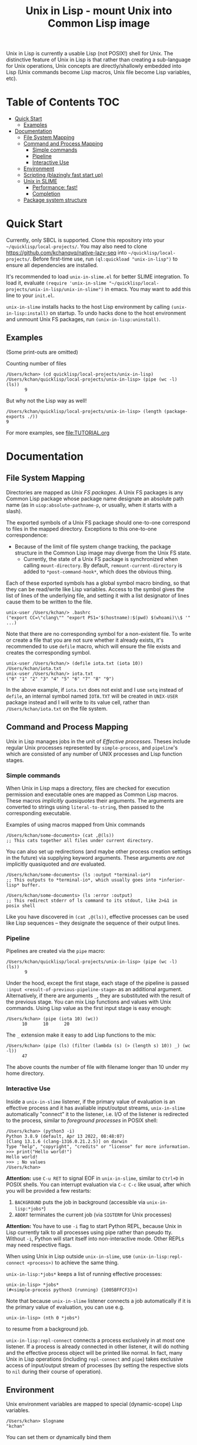 # -*- toc-org-max-depth: 3; -*-
#+TITLE: Unix in Lisp - mount Unix into Common Lisp image
Unix in Lisp is currently a usable Lisp (not POSIX!) shell for Unix. The distinctive feature of Unix in Lisp is that rather than creating a sub-language for Unix operations, Unix concepts are directly/shallowly embedded into Lisp (Unix commands become Lisp macros, Unix file become Lisp variables, etc).

* Table of Contents :TOC:
- [[#quick-start][Quick Start]]
  - [[#examples][Examples]]
- [[#documentation][Documentation]]
  - [[#file-system-mapping][File System Mapping]]
  - [[#command-and-process-mapping][Command and Process Mapping]]
    - [[#simple-commands][Simple commands]]
    - [[#pipeline][Pipeline]]
    - [[#interactive-use][Interactive Use]]
  - [[#environment][Environment]]
  - [[#scripting-blazingly-fast-start-up][Scripting (blazingly fast start up)]]
  - [[#unix-in-slime][Unix in SLIME]]
    - [[#performance-fast][Performance: fast!]]
    - [[#completion][Completion]]
  - [[#package-system-structure][Package system structure]]

* Quick Start
Currently, only SBCL is supported. Clone this repository into your =~/quicklisp/local-projects/=. You may also need to clone [[https://github.com/kchanqvq/native-lazy-seq]] into =~/quicklisp/local-projects/=. Before first-time use, run ~(ql:quickload "unix-in-lisp")~ to ensure all dependencies are installed.

It's recommended to load ~unix-in-slime.el~ for better SLIME integration. To load it, evaluate ~(require 'unix-in-slime "~/quicklisp/local-projects/unix-in-lisp/unix-in-slime")~ in emacs. You may want to add this line to your ~init.el~.

~unix-in-slime~ installs hacks to the host Lisp environment by calling ~(unix-in-lisp:install)~ on startup. To undo hacks done to the host environment and unmount Unix FS packages, run ~(unix-in-lisp:uninstall)~.

** Examples
(Some print-outs are omitted)

Counting number of files
#+begin_src 
  /Users/kchan> (cd quicklisp/local-projects/unix-in-lisp)
  /Users/kchan/quicklisp/local-projects/unix-in-lisp> (pipe (wc -l) (ls))
         9
#+end_src
But why not the Lisp way as well!
#+begin_src 
  /Users/kchan/quicklisp/local-projects/unix-in-lisp> (length (package-exports ./))
  9
#+end_src

For more examples, see [[file:TUTORIAL.org]]
* Documentation
** File System Mapping
Directories are mapped as /Unix FS packages/. A Unix FS packages is any Common Lisp package whose package name designate an absolute path name (as in ~uiop:absolute-pathname-p~, or usually, when it starts with a slash).

The exported symbols of a Unix FS package should one-to-one correspond to files in the mapped directory. Exceptions to this one-to-one correspondence:
- Because of the limit of file system change tracking, the package structure in the Common Lisp image may diverge from the Unix FS state.
  - Currently, the state of a Unix FS package is synchronized when calling ~mount-directory~. By default, ~remount-current-directory~ is added to ~*post-command-hook*~, which does the obvious thing.

Each of these exported symbols has a global symbol macro binding, so that they can be read/write like Lisp variables. Access to the symbol gives the list of lines of the underlying file, and setting it with a list designator of lines cause them to be written to the file.

#+begin_src
unix-user /Users/kchan/> .bashrc
("export CC=\"clang\"" "export PS1='$(hostname):$(pwd) $(whoami)\\$ '" ...)
#+end_src

Note that there are no corresponding symbol for a non-existent file. To write or create a file that you are not sure whether it already exists, it's recommended to use ~defile~ macro, which will ensure the file exists and creates the corresponding symbol.
#+begin_src
unix-user /Users/kchan/> (defile iota.txt (iota 10))
/Users/kchan/iota.txt
unix-user /Users/kchan/> iota.txt
("0" "1" "2" "3" "4" "5" "6" "7" "8" "9")
#+end_src
In the above example, if ~iota.txt~ does not exist and I use ~setq~ instead of ~defile~, an internal symbol named ~IOTA.TXT~ will be created in ~UNIX-USER~ package instead and I will write to its value cell, rather than ~/Users/kchan/iota.txt~ on the file system.

** Command and Process Mapping
Unix in Lisp manages jobs in the unit of /Effective processes/. Theses include regular Unix processes represented by ~simple-process~, and ~pipeline~'s which are consisted of any number of UNIX processes and Lisp function stages.
*** Simple commands
When Unix in Lisp maps a directory, files are checked for execution permission and executable ones are mapped as Common Lisp macros.  These macros /implicitly quasiquotes/ their arguments. The arguments are converted to strings using ~literal-to-string~, then passed to the corresponding executable.

Examples of using macros mapped from Unix commands
#+begin_src
  /Users/kchan/some-documents> (cat ,@(ls))
  ;; This cats together all files under current directory.
#+end_src

You can also set up redirections (and maybe other process creation settings in the future) via supplying keyword arguments. These arguments /are not/ implicitly quasiquoted and /are/ evaluated.

#+begin_src
  /Users/kchan/some-documents> (ls :output *terminal-io*)
  ;; This outputs to *terminal-io*, which usually goes into *inferior-lisp* buffer.
#+end_src

#+begin_src
  /Users/kchan/some-documents> (ls :error :output)
  ;; This redirect stderr of ls command to its stdout, like 2>&1 in posix shell
#+end_src

Like you have discovered in ~(cat ,@(ls))~, effective processes can be used like Lisp sequences -- they designate the sequence of their output lines.
*** Pipeline

Pipelines are created via the ~pipe~ macro:
#+begin_src
  /Users/kchan/quicklisp/local-projects/unix-in-lisp> (pipe (wc -l) (ls))
         9
#+end_src

Under the hood, except the first stage, each stage of the pipeline is passed ~:input <result-of-previous-pipeline-stage>~ as an additional argument. Alternatively, if there are arguments ~_~, they are substituted with the result of the previous stage. You can mix Lisp functions and values with Unix commands. Using Lisp value as the first input stage is easy enough:
#+begin_src
  /Users/kchan> (pipe (iota 10) (wc))
        10      10      20
#+end_src

The ~_~ extension make it easy to add Lisp functions to the mix:
#+begin_src
  /Users/kchan> (pipe (ls) (filter (lambda (s) (> (length s) 10)) _) (wc -l))
        47
#+end_src
The above counts the number of file with filename longer than 10 under my home directory.
*** Interactive Use
Inside a ~unix-in-slime~ listener, if the primary value of evaluation is an effective process and it has avaliable input/output streams, ~unix-in-slime~ automatically "connect" it to the listener, i.e. I/O of the listener is redirected to the process, similar to /foreground processes/ in POSIX shell:
#+begin_src
/Users/kchan> (python3 -i)
Python 3.8.9 (default, Apr 13 2022, 08:48:07)
[Clang 13.1.6 (clang-1316.0.21.2.5)] on darwin
Type "help", "copyright", "credits" or "license" for more information.
>>> print("Hello world!")
Hello world!
>>> ; No values
/Users/kchan>
#+end_src

*Attention:* use ~C-u RET~ to signal EOF in ~unix-in-slime~, similar to ~Ctrl+D~ in POSIX shells. You can interrupt evaluation via ~C-c C-c~ like usual, after which you will be provided a few restarts:
1. ~BACKGROUND~ puts the job in background (accessible via ~unix-in-lisp:*jobs*~)
2. ~ABORT~ terminates the current job (via ~SIGTERM~ for Unix processes)

*Attention:* You have to use ~-i~ flag to start Python REPL, because Unix in Lisp currently talk to all processes using pipe rather than pseudo tty. Without ~-i~, Python will start itself into non-interactive mode. Other REPLs may need respective flags.

When using Unix in Lisp outside ~unix-in-slime~, use ~(unix-in-lisp:repl-connect <process>)~ to achieve the same thing.

~unix-in-lisp:*jobs*~ keeps a list of running effective processes:
#+begin_src
unix-in-lisp> *jobs*
(#<simple-process python3 (running) {1005BFFCF3}>)
#+end_src
Note that because ~unix-in-slime~ listener connects a job automatically if it is the primary value of evaluation, you can use e.g.
#+begin_src
unix-in-lisp> (nth 0 *jobs*)
#+end_src
to resume from a background job.

~unix-in-lisp:repl-connect~ connects a process exclusively in at most one listener. If a process is already connected in other listener, it will do nothing and the effective process object will be printed like normal. In fact, many Unix in Lisp operations (including ~repl-connect~ and ~pipe~) takes exclusive access of input/output stream of processes (by setting the respective slots to ~nil~ during their course of operation).
** Environment
Unix environment variables are mapped to special (dynamic-scope) Lisp variables.
#+begin_src
/Users/kchan> $logname
"kchan"
#+end_src

You can set them or dynamically bind them
#+begin_src
/Users/kchan> (setf $test "42")
"42"
/Users/kchan> (pipe '("echo $TEST") (bash))
42
nil
/Users/kchan> (let (($test "override")) (pipe '("echo $TEST") (bash)))
override
nil
#+end_src

The above works with the help of a reader macro defined on ~$~, which registers the following symbol as an environment variable. If you want to use Unix in Lisp environment variables without our readtable, you need to use function ~unix-in-lisp:ensure-env-var~ to register the symbol first. Consult its docstring for more information.

Unix in Lisp keeps its own idea of a Unix environment, and pass to subprocesses created by it (e.g. via the macros it created from Unix commands). Other Lisp facilities (e.g. ~uiop:run-program~) does not know this, and usually inherit the "real" Unix environment of the Lisp process instead. To remedy this, Unix in Lisp provides function ~unix-in-lisp:synchronize-env-to-unix~ which copies the environment Unix in Lisp manages to the "real" Unix environment of the Lisp process. This is by default run in ~*post-command-hook*~, and you may want to call them before using other Lisp facilities that spawns Unix subprocesses.
** Scripting (blazingly fast start up)
The recommended way to write scripts is to create executable files (say ~do-stuff.sh~) with contents like
#+begin_src
#!/usr/env/bin sbcl --script
(asdf:require-system "<dependency>")
(asdf:require-system "unix-in-lisp")
(unix-in-lisp:setup)
<do-stuff>
#+end_src

The benefit of the above approach is that it is blazingly fast when started from within Unix in Lisp (via e.g. ~(do-stuff.sh)~), because Unix in Lisp has a /Fast loading command/ mechanism, which can execute the script within Unix in Lisp image without starting subprocess if it detects a Lisp shebang. The essence of writing fast startup script is:
1. Use ~#!/usr/env/bin sbcl --script~ shebang. Currently it has to be an exact match.
2. Use ~asdf:require-system~. This avoids scanning the ASDF registry directory tree for modification, which wastes significant time!

On my machine, a hello world using the above approach run in 0.5ms, while Python 3 uses 30ms!
** Unix in SLIME
The above documentations have been assuming you are using the ~unix-in-slime~ listener. Here we document some additional aspects of ~unix-in-slime~.

Unix in Lisp assumes a dedicated swank server for ~unix-in-slime~ listeners (and potentially other front-ends in the future). ~M-x unix-in-slime~ will start one on ~unix-in-slime-default-port~ (4010 by default) if none already exists in the Unix in Lisp image. The server handles multiple connections, so you can safely start multiple ~unix-in-slime~ listeners simultaneously, like how you must have lived with multiple terminal windows.

*** Performance: fast!
A quite unintended achievement is that ~unix-in-slime~ is a very fast shell for Emacs. In fact, a simple ~(pipe "time for i in {0..99999}; do echo line $i; done" (sh))~ benchmark takes 0.83s in ~unix-in-slime~, and takes 2.93s in ~vterm~. ~unix-in-slime~ is more than 3 times faster than one of the fastest Emacs terminal emulator (partly written in C)! Of course, this is not a head-to-head comparison because ~vterm~ is a terminal emulator while ~unix-in-slime~ is a shell, but I did frequent experience fast command outputs choking Emacs and it's good to know ~unix-in-slime~ is pretty good at handle these. I think the reason is that SLIME's swank server does some very Emacs-specific tuning, e.g. limiting network packet rate because it knows Emacs choke on a flood of them, which also benefits us when we use it as a shell.

*** Completion
If you have configured completion for SLIME itself, completion works out of the box for ~unix-in-slime~. Note that we automagically get "filename completion", because they are mapped as symbols, and we have symbol completion at home! Currently there's one quirk: filenames are always completed to their fully resolved path (with ~.. . ~~ components resolved), because that's what corresponds to symbols. I'd say it's either a bug or a feature depending on who you ask, I'm leaving it like that for now.
** Package system structure
Unix in Lisp defines and populates a number of packages during ~unix-in-lisp:install~. First, ~unix-in-lisp:path~ is created according to ~$PATH~ environment variable. Then, ~unix-in-lisp.common~ is ensured to re-export ~unix-in-lisp.path~, and also export symbols corresponding to environment variables. Packages that wish to make use of Unix in Lisp functionalities should use ~unix-in-lisp.common~, and potentially shadowing import some of its symbols. Any other usage of packages created by Unix in Lisp is less safe, including using or importing symbols from the Unix FS packages, particularly because of the behavior of ~unix-in-lisp:uninstall~.

The Unix in SLIME listener by default starts in ~unix-user~ package, which uses ~unix-in-lisp.common~ and another of other utility packages. This causes all listeners to share package by default, but you can also create new packages and switch listeners to it. Note that we /do not/ support current directory by /using/ its corresponding Unix FS package. Instead, a /lexification/ process is performed by the Unix in SLIME listener scans for value and function access to symbols denoting relative path, and redirect them to mounted symbols according to current directory (~*default-pathname-defaults*~). Similar to Unix, our redirection never shadows existing global function bindings, to avoid unintentionally execute files under current directory.
